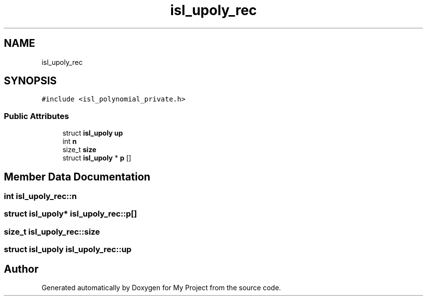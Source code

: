 .TH "isl_upoly_rec" 3 "Sun Jul 12 2020" "My Project" \" -*- nroff -*-
.ad l
.nh
.SH NAME
isl_upoly_rec
.SH SYNOPSIS
.br
.PP
.PP
\fC#include <isl_polynomial_private\&.h>\fP
.SS "Public Attributes"

.in +1c
.ti -1c
.RI "struct \fBisl_upoly\fP \fBup\fP"
.br
.ti -1c
.RI "int \fBn\fP"
.br
.ti -1c
.RI "size_t \fBsize\fP"
.br
.ti -1c
.RI "struct \fBisl_upoly\fP * \fBp\fP []"
.br
.in -1c
.SH "Member Data Documentation"
.PP 
.SS "int isl_upoly_rec::n"

.SS "struct \fBisl_upoly\fP* isl_upoly_rec::p[]"

.SS "size_t isl_upoly_rec::size"

.SS "struct \fBisl_upoly\fP isl_upoly_rec::up"


.SH "Author"
.PP 
Generated automatically by Doxygen for My Project from the source code\&.
